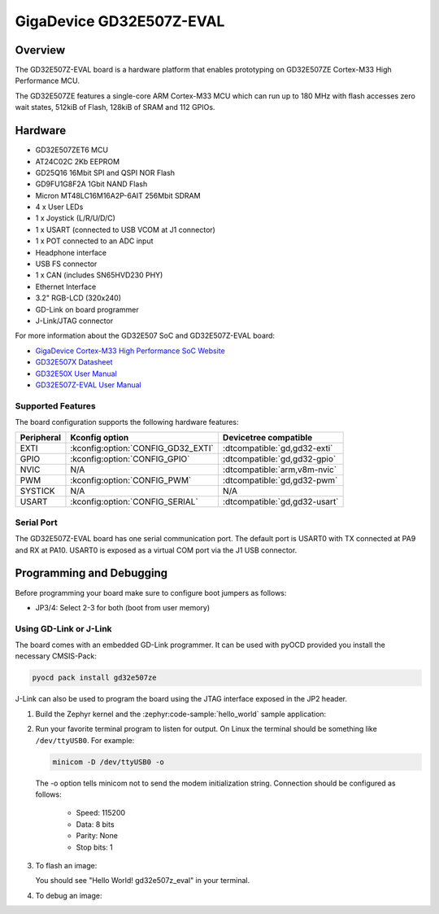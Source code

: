 .. _gd32e507z_eval:

GigaDevice GD32E507Z-EVAL
#########################

Overview
********

The GD32E507Z-EVAL board is a hardware platform that enables prototyping
on GD32E507ZE Cortex-M33 High Performance MCU.

The GD32E507ZE features a single-core ARM Cortex-M33 MCU which can run up
to 180 MHz with flash accesses zero wait states, 512kiB of Flash, 128kiB of
SRAM and 112 GPIOs.

.. image:: img/gd32e507z_eval.webp
     :align: center
     :alt: gd32e507z_eval

Hardware
********

- GD32E507ZET6 MCU
- AT24C02C 2Kb EEPROM
- GD25Q16 16Mbit SPI and QSPI NOR Flash
- GD9FU1G8F2A 1Gbit NAND Flash
- Micron MT48LC16M16A2P-6AIT 256Mbit SDRAM
- 4 x User LEDs
- 1 x Joystick (L/R/U/D/C)
- 1 x USART (connected to USB VCOM at J1 connector)
- 1 x POT connected to an ADC input
- Headphone interface
- USB FS connector
- 1 x CAN (includes SN65HVD230 PHY)
- Ethernet Interface
- 3.2" RGB-LCD (320x240)
- GD-Link on board programmer
- J-Link/JTAG connector

For more information about the GD32E507 SoC and GD32E507Z-EVAL board:

- `GigaDevice Cortex-M33 High Performance SoC Website`_
- `GD32E507X Datasheet`_
- `GD32E50X User Manual`_
- `GD32E507Z-EVAL User Manual`_

Supported Features
==================

The board configuration supports the following hardware features:

.. list-table::
   :header-rows: 1

   * - Peripheral
     - Kconfig option
     - Devicetree compatible
   * - EXTI
     - :kconfig:option:`CONFIG_GD32_EXTI`
     - :dtcompatible:`gd,gd32-exti`
   * - GPIO
     - :kconfig:option:`CONFIG_GPIO`
     - :dtcompatible:`gd,gd32-gpio`
   * - NVIC
     - N/A
     - :dtcompatible:`arm,v8m-nvic`
   * - PWM
     - :kconfig:option:`CONFIG_PWM`
     - :dtcompatible:`gd,gd32-pwm`
   * - SYSTICK
     - N/A
     - N/A
   * - USART
     - :kconfig:option:`CONFIG_SERIAL`
     - :dtcompatible:`gd,gd32-usart`

Serial Port
===========

The GD32E507Z-EVAL board has one serial communication port. The default port
is USART0 with TX connected at PA9 and RX at PA10. USART0 is exposed as a
virtual COM port via the J1 USB connector.

Programming and Debugging
*************************

Before programming your board make sure to configure boot jumpers as
follows:

- JP3/4: Select 2-3 for both (boot from user memory)

Using GD-Link or J-Link
=======================

The board comes with an embedded GD-Link programmer. It can be used with pyOCD
provided you install the necessary CMSIS-Pack:

.. code-block:: console

   pyocd pack install gd32e507ze

J-Link can also be used to program the board using the JTAG interface exposed in
the JP2 header.

#. Build the Zephyr kernel and the :zephyr:code-sample:`hello_world` sample application:

   .. zephyr-app-commands::
      :zephyr-app: samples/hello_world
      :board: gd32e507z_eval
      :goals: build
      :compact:

#. Run your favorite terminal program to listen for output. On Linux the
   terminal should be something like ``/dev/ttyUSB0``. For example:

   .. code-block:: console

      minicom -D /dev/ttyUSB0 -o

   The -o option tells minicom not to send the modem initialization
   string. Connection should be configured as follows:

      - Speed: 115200
      - Data: 8 bits
      - Parity: None
      - Stop bits: 1

#. To flash an image:

   .. zephyr-app-commands::
      :zephyr-app: samples/hello_world
      :board: gd32e507z_eval
      :goals: flash
      :compact:

   You should see "Hello World! gd32e507z_eval" in your terminal.

#. To debug an image:

   .. zephyr-app-commands::
      :zephyr-app: samples/hello_world
      :board: gd32e507z_eval
      :goals: debug
      :compact:

.. _GigaDevice Cortex-M33 High Performance SoC Website:
   https://www.gigadevice.com/products/microcontrollers/gd32/arm-cortex-m33/high-performance-line/

.. _GD32E507X Datasheet:
   https://gd32mcu.com/download/down/document_id/252/path_type/1

.. _GD32E50X User Manual:
   https://www.gd32mcu.com/download/down/document_id/249/path_type/1

.. _GD32E507Z-EVAL User Manual:
   https://www.gd32mcu.com/data/documents/evaluationBoard/GD32E50x_Demo_Suites_V1.2.1.rar
